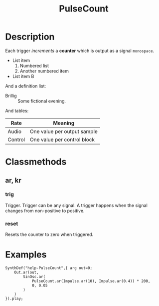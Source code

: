 #+title: PulseCount
#+summary: Pulse counter.
#+related: Classes/Stepper
#+categories: UGens>Triggers


* Description

Each trigger /increments/ a *counter* which is output as a signal =monospace=.

- List item
  1. Numbered list
  2. Another numbered item
- List item B

And a definition list:

- Brillig :: Some fictional evening.

And tables:

| *Rate*  | *Meaning*                   |
|---------+-----------------------------|
| Audio   | One value per output sample |
| Control | One value per control block |

* Classmethods

** ar, kr
*** trig

Trigger. Trigger can be any signal. A trigger happens when the
signal changes from non-positive to positive.

*** reset

Resets the counter to zero when triggered.


* Examples

#+BEGIN_SRC
SynthDef("help-PulseCount",{ arg out=0;
	Out.ar(out,
		SinOsc.ar(
			PulseCount.ar(Impulse.ar(10), Impulse.ar(0.4)) * 200,
			0, 0.05
		)
	)
}).play;
#+END_SRC

* Questions							   :noexport:
** Headline cases
   - Level 1: Section, or special section
   - Level 2
     - If parent is =classmethods= or =instancemethods=, assume method
     - Else =subsection=
   - Level 3
     - If parent is =method=:
       - Keep =returns= and =discussion= as is
       - Else, assume =arg=
     - Else if parent is =classmethods= or =instancemethods=, use =subsection=
     - Else boldface
   - Level 4
     - If parent is =method=:
       - Keep =returns= and =discussion= as is
       - Else, assume =arg=
     - Else boldface
*** Predicates
    Use =org-export-get-parent=
    - org-scdoc-headline-is-method-section-p: title is class or instance methods
    - org-scdoc-headline-is-method-p:
      - title is not =returns= or =discussion=
      - org-scdoc-headline-is-method-section-p on grandparent
** Is the =arg= tag superfluous?
   Perhaps untagged headers, except =Returns= and =Discussion=, should
   be assumed to be arguments, if they are children of a heading
   tagged =method=. \\
   If you happen to have an argument named, e.g., =returns=, you could
   force it to be an argument by tagging it.
** Email to org, not sent
Suggestions for org representation for a new exporter

I'm considering hacking up a new exporter, mainly for my own use, to
produce SCDoc (SuperCollider documentation) files. (My rationale is
that I have bunches of undocumented code, and one reason that I
haven't documented it is that I don't really like writing SCDoc
directly... but I'm very fond of org markup. So, maybe if I could
write in a format that I like and export to SCDoc, I'd actually get
caught up.)

The structure of SCDoc is relatively flat: sections, subsections and,
at level 3, "method tags." But there are different types of sections:
regular section, description, class methods, instance methods and
examples. Method tags subdivide into method, private and copymethod,
and inside these, you can have arguments, returns and discussion
tags. This is orthogonal to org's outline structure.

My question: Is it better to use properties or tags to differentiate
these?

I'm leaning towards tags because properties are hidden by default,
meaning you would have to do extra work to find out what kind of thing
this headline represents.

http://doc.sccode.org/Reference/SCDocSyntax.html
** Email to org, not sent (syntax fail)
org-export-get-parent problem

In this SCDoc export backend but I'm working on, there is some intricate logic for headlines, and something isn't working as I would have expected.

In SCDoc, certain special tags must be nested: 'argument::', 'returns::' and 'discussion::' may appear only within a 'method::' tag. Typically, 'method::' tags appear inside top-level sections identified as either 'classmethods::' or 'instancemethods::'. I wanted to take advantage of the rule and convention to identify methods and arguments automatically -- in org:

- A headline is a "method section" if its title is'classmethods' or 'instancemethods'.
(defun org-scdoc-headline-is-method-section-p (headline info)
  "Is this headline either CLASSMETHODS or INSTANCEMETHODS?"
  (let* ((title (org-export-data (org-element-property :title headline) info))
	 (allcaps (upcase title)))
    (member allcaps '("CLASSMETHODS" "INSTANCEMETHODS"))))

- A headline is a "method" if it has a tag 'method', or if its parent headline is a method section.
(defun org-scdoc-headline-is-method-p (headline info)
  "Is this headline a METHOD tag?"
  (let ((tags (org-export-get-tags headline info)))
    (or (member "METHOD" (mapcar 'upcase tags))
	(let (parent (org-export-get-parent headline))
	  (and parent (org-scdoc-headline-is-method-section-p parent info))))))

- A headline is an "argument" if it has a tag 'arg', or if it's neither 'returns' nor 'discussion' and its parent is a method.
(defun org-scdoc-headline-is-argument-p (headline info)
  "Is HEADLINE (an element) an argument name or a special headline?"
  (let* ((title (org-export-data (org-element-property :title headline) info))
	 (allcaps (upcase title))
	 (tags (org-export-get-tags headline info)))
    (or (member "ARG" (mapcar 'upcase tags))
	(and (not (member allcaps '("RETURNS" "DISCUSSION")))
	     (let ((parent (org-export-get-parent headline)))
	       (and parent (org-scdoc-headline-is-method-p parent info)))))))

Consider my test case:

#+BEGIN_SRC org
  ,* Classmethods
  ,** ar, kr
  ,*** trig
#+END_SRC

The first two headings are handled correctly. The third is not identified as an "argument," but it should be.

I instrumented the above three functions, plus org-scdoc-headline, and found that this is what's happening:

1. org-scdoc-headline-is-argument-p: No tags, so the tag check is nil. The title, 'trig', isn't one of the reserved titles, so we fall through to the parent check.

2. org-scdoc-headline-is-method-p: No tags, so check the parent. Here, org-export-get-parent returns nil, so it assumes that this headline ('ar, kr') is not a method.

"... org-export-get-parent returns nil"... this is confusing to me, because I can confirm (using extra debugging "message" calls, not shown above) that -is-method-p is being called on 'ar, kr', which is a second-level heading and most definitely has a parent.

